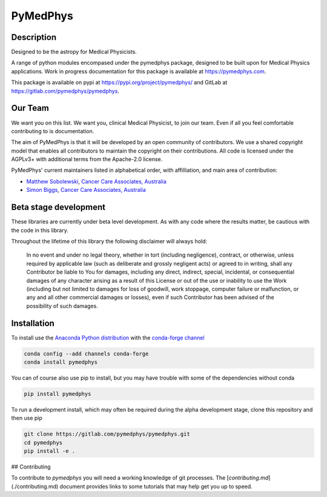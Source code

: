 PyMedPhys
=========

Description
-----------
Designed to be the astropy for Medical Physicists.


A range of python modules encompased under the pymedphys package, designed to
be built upon for Medical Physics applications. Work in progress documentation
for this package is available at https://pymedphys.com.

This package is available on pypi at https://pypi.org/project/pymedphys/
and GitLab at https://gitlab.com/pymedphys/pymedphys.

Our Team
--------

We want you on this list. We want you, clinical Medical Physicist, to join our
team. Even if all you feel comfortable contributing to is documentation.

The aim of PyMedPhys is that it will be developed by an open community of
contributors. We use a shared copyright model that enables all contributors
to maintain the copyright on their contributions. All code is licensed under
the AGPLv3+ with additional terms from the Apache-2.0 license.

PyMedPhys' current maintainers listed in alphabetical order, with affilliation,
and main area of contribution:

* `Matthew Sobolewski`_, `Cancer Care Associates, Australia`_
* `Simon Biggs`_, `Cancer Care Associates, Australia`_

.. _`Cancer Care Associates, Australia`: http://cancercare.com.au/

.. _`Matthew Sobolewski`: https://github.com/msobolewski

.. _`Simon Biggs`: https://github.com/SimonBiggs

Beta stage development
----------------------

These libraries are currently under beta level development. As with any code
where the results matter, be cautious with the code in this library.

Throughout the lifetime of this library the following disclaimer will always
hold:

    In no event and under no legal theory, whether in tort
    (including negligence), contract, or otherwise, unless required by
    applicable law (such as deliberate and grossly negligent acts) or agreed
    to in writing, shall any Contributor be liable to You for damages,
    including any direct, indirect, special, incidental, or consequential
    damages of any character arising as a result of this License or out of
    the use or inability to use the Work (including but not limited to damages
    for loss of goodwill, work stoppage, computer failure or malfunction, or
    any and all other commercial damages or losses), even if such Contributor
    has been advised of the possibility of such damages.


Installation
------------

To install use the `Anaconda Python distribution`_ with the
`conda-forge channel`_

.. _`Anaconda Python distribution`: https://www.continuum.io/anaconda-overview

.. _`conda-forge channel`: https://conda-forge.org/

.. code:: bash

    conda config --add channels conda-forge
    conda install pymedphys

You can of course also use pip to install, but you may have trouble with some
of the dependencies without conda

.. code:: bash

    pip install pymedphys

To run a development install, which may often be required during the alpha
development stage, clone this repository and then use pip

.. code:: bash

    git clone https://gitlab.com/pymedphys/pymedphys.git
    cd pymedphys
    pip install -e .

## Contributing

To contribute to `pymedphys` you will need a working knowledge of git processes.
The [`contributing.md`](./contributing.md) document provides links to some tutorials that may help get you up to speed.
